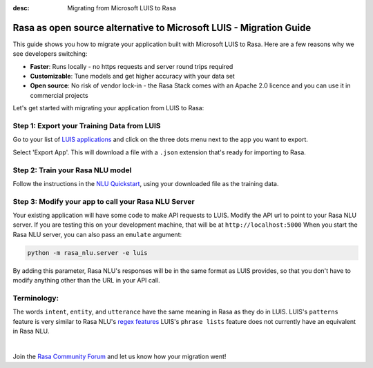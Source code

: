 
:desc: Migrating from Microsoft LUIS to Rasa

.. _microsoft-luis-to-rasa:

Rasa as open source alternative to Microsoft LUIS - Migration Guide
===================================================================

This guide shows you how to migrate your application built with Microsoft LUIS to Rasa. Here are a few reasons why we see developers switching:

* **Faster**: Runs locally - no https requests and server round trips required
* **Customizable**: Tune models and get higher accuracy with your data set
* **Open source**: No risk of vendor lock-in - the Rasa Stack comes with an Apache 2.0 licence and you can use it in commercial projects


.. raw:: html

     In addition, our open source tools allow developers to build contextual AI assistants and manage dialogues with machine learning instead of rules - learn more in <a class="reference external" href="http://blog.rasa.com/a-new-approach-to-conversational-software/" target="_blank">this blog post</a>.


Let's get started with migrating your application from LUIS to Rasa:


Step 1: Export your Training Data from LUIS
^^^^^^^^^^^^^^^^^^^^^^^^^^^^^^^^^^^^^^^^^^^

Go to your list of `LUIS applications <https://www.luis.ai/applications>`_ and click
on the three dots menu next to the app you want to export.

.. image:: ../_static/images/luis_export.png
   :width: 240
   :alt: LUIS Export

Select 'Export App'. This will download a file with a ``.json`` extension that's ready for importing to Rasa.

Step 2: Train your Rasa NLU model
^^^^^^^^^^^^^^^^^^^^^^^^^^^^^^^^^

Follow the instructions in the `NLU Quickstart <https://rasa.com/docs/nlu/quickstart/>`_, using your downloaded file as the training data.


Step 3: Modify your app to call your Rasa NLU Server
^^^^^^^^^^^^^^^^^^^^^^^^^^^^^^^^^^^^^^^^^^^^^^^^^^^^

Your existing application will have some code to make API requests to LUIS.
Modify the API url to point to your Rasa NLU server.
If you are testing this on your development machine, that will be at ``http://localhost:5000``
When you start the Rasa NLU server, you can also pass an ``emulate`` argument:

.. code-block:: bash

    python -m rasa_nlu.server -e luis

By adding this parameter, Rasa NLU's responses will be in the same format as LUIS provides,
so that you don't have to modify anything other than the URL in your API call.

Terminology:
^^^^^^^^^^^^

The words ``intent``, ``entity``, and ``utterance`` have the same meaning in Rasa as they do
in LUIS.
LUIS's ``patterns`` feature is very similar to Rasa NLU's `regex features </docs/nlu/dataformat/>`_
LUIS's ``phrase lists`` feature does not currently have an equivalent in Rasa NLU.

|

Join the `Rasa Community Forum <https://forum.rasa.com/>`_ and let us know how your migration went!
